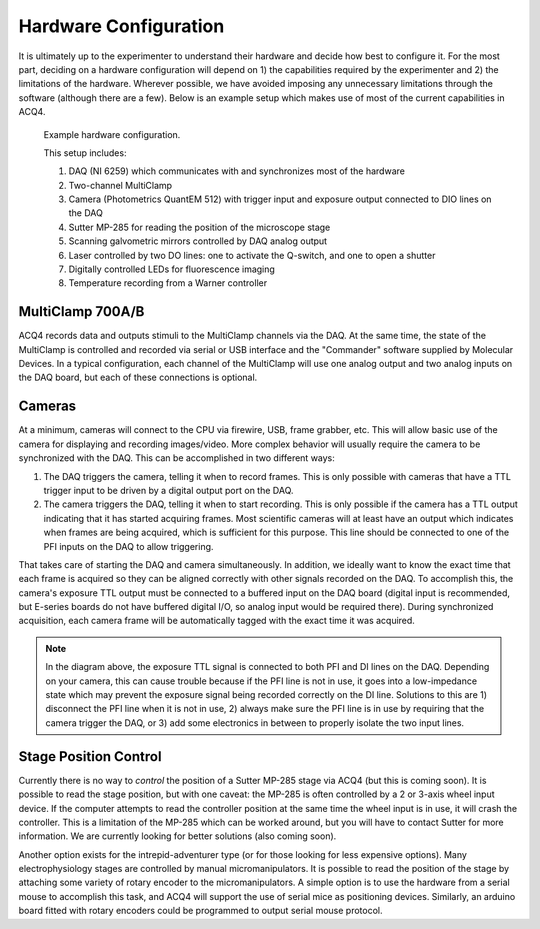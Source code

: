.. index::
    single: hardware configuration

Hardware Configuration
======================

It is ultimately up to the experimenter to understand their hardware and decide how best to configure it. For the most part, deciding on a hardware configuration will depend on 1) the capabilities required by the experimenter and 2) the limitations of the hardware. Wherever possible, we have avoided imposing any unnecessary limitations through the software (although there are a few). Below is an example setup which makes use of most of the current capabilities in ACQ4.

.. figure:: images/hardware.png

    Example hardware configuration.
    
    This setup includes:
        
    #. DAQ (NI 6259) which communicates with and synchronizes most of the hardware
    #. Two-channel MultiClamp
    #. Camera (Photometrics QuantEM 512) with trigger input and exposure output connected to DIO lines on the DAQ
    #. Sutter MP-285 for reading the position of the microscope stage
    #. Scanning galvometric mirrors controlled by DAQ analog output
    #. Laser controlled by two DO lines: one to activate the Q-switch, and one to open a shutter
    #. Digitally controlled LEDs for fluorescence imaging
    #. Temperature recording from a Warner controller

.. index::
    pair: multiclamp; hardware configuration

MultiClamp 700A/B
-----------------

ACQ4 records data and outputs stimuli to the MultiClamp channels via the DAQ. At the same time, the state of the MultiClamp is controlled and recorded via serial or USB interface and the "Commander" software supplied by Molecular Devices. In a typical configuration, each channel of the MultiClamp will use one analog output and two analog inputs on the DAQ board, but each of these connections is optional.


.. index:: 
    pair: camera; hardware configuration

Cameras
-------

At a minimum, cameras will connect to the CPU via firewire, USB, frame grabber, etc. This will allow basic use of the camera for displaying and recording images/video. More complex behavior will usually require the camera to be synchronized with the DAQ. This can be accomplished in two different ways:

#. The DAQ triggers the camera, telling it when to record frames. This is only possible with cameras that have a TTL trigger input to be driven by a digital output port on the DAQ.
#. The camera triggers the DAQ, telling it when to start recording. This is only possible if the camera has a TTL output indicating that it has started acquiring frames. Most scientific cameras will at least have an output which indicates when frames are being acquired, which is sufficient for this purpose. This line should be connected to one of the PFI inputs on the DAQ to allow triggering.
    
That takes care of starting the DAQ and camera simultaneously. In addition, we ideally want to know the exact time that each frame is acquired so they can be aligned correctly with other signals recorded on the DAQ. To accomplish this, the camera's exposure TTL output must be connected to a buffered input on the DAQ board (digital input is recommended, but E-series boards do not have buffered digital I/O, so analog input would be required there). During synchronized acquisition, each camera frame will be automatically tagged with the exact time it was acquired.

.. note::
    
    In the diagram above, the exposure TTL signal is connected to both PFI and DI lines on the DAQ. Depending on your camera, this can cause trouble because if the PFI line is not in use, it goes into a low-impedance state which may prevent the exposure signal being recorded correctly on the DI line. Solutions to this are 1) disconnect the PFI line when it is not in use, 2) always make sure the PFI line is in use by requiring that the camera trigger the DAQ, or 3) add some electronics in between to properly isolate the two input lines.

.. index::
    pair: stage; hardware configuration
    
Stage Position Control
----------------------

Currently there is no way to *control* the position of a Sutter MP-285 stage via ACQ4 (but this is coming soon). It is possible to read the stage position, but with one caveat: the MP-285 is often controlled by a 2 or 3-axis wheel input device. If the computer attempts to read the controller position at the same time the wheel input is in use, it will crash the controller. This is a limitation of the MP-285 which can be worked around, but you will have to contact Sutter for more information. We are currently looking for better solutions (also coming soon).

Another option exists for the intrepid-adventurer type (or for those looking for less expensive options). Many electrophysiology stages are controlled by manual micromanipulators. It is possible to read the position of the stage by attaching some variety of rotary encoder to the micromanipulators. A simple option is to use the hardware from a serial mouse to accomplish this task, and ACQ4 will support the use of serial mice as positioning devices. Similarly, an arduino board fitted with rotary encoders could be programmed to output serial mouse protocol.

